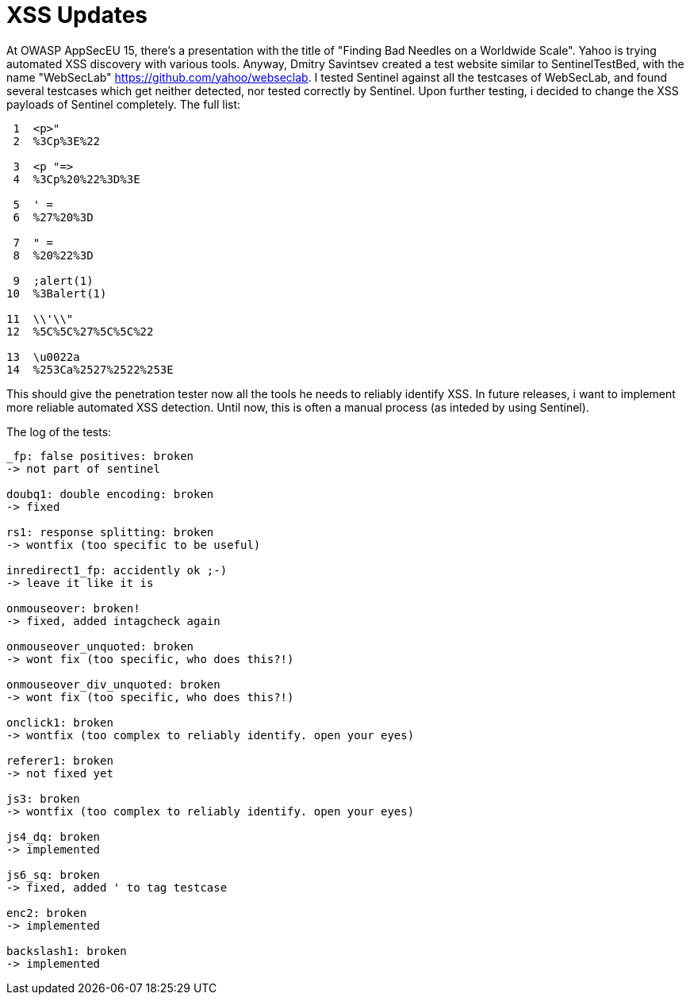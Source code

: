 = XSS Updates

At OWASP AppSecEU 15, there's a presentation with the title of "Finding Bad Needles on a Worldwide Scale". Yahoo is trying automated XSS discovery with various tools. Anyway, Dmitry Savintsev created a test website similar to SentinelTestBed, with the name "WebSecLab" https://github.com/yahoo/webseclab. I tested Sentinel against all the testcases of WebSecLab, and found several testcases which get neither detected, nor tested correctly by Sentinel. Upon further testing, i decided to change the XSS payloads of Sentinel completely. The full list:

[source]
----
 1  <p>"
 2  %3Cp%3E%22
           
 3  <p "=>
 4  %3Cp%20%22%3D%3E
          
 5  ' =                 
 6  %27%20%3D           
           
 7  " =                 
 8  %20%22%3D           
          
 9  ;alert(1)
10  %3Balert(1)
          
11  \\'\\"
12  %5C%5C%27%5C%5C%22
        
13  \u0022a
14  %253Ca%2527%2522%253E
----

This should give the penetration tester now all the tools he needs to reliably identify XSS. In future releases, i want to implement more reliable automated XSS detection. Until now, this is often a manual process (as inteded by using Sentinel). 

The log of the tests:
[source]
----
_fp: false positives: broken
-> not part of sentinel

doubq1: double encoding: broken
-> fixed

rs1: response splitting: broken
-> wontfix (too specific to be useful)

inredirect1_fp: accidently ok ;-)
-> leave it like it is

onmouseover: broken!
-> fixed, added intagcheck again

onmouseover_unquoted: broken
-> wont fix (too specific, who does this?!)

onmouseover_div_unquoted: broken
-> wont fix (too specific, who does this?!)

onclick1: broken
-> wontfix (too complex to reliably identify. open your eyes)

referer1: broken
-> not fixed yet

js3: broken
-> wontfix (too complex to reliably identify. open your eyes)

js4_dq: broken
-> implemented

js6_sq: broken
-> fixed, added ' to tag testcase

enc2: broken
-> implemented

backslash1: broken
-> implemented
----
